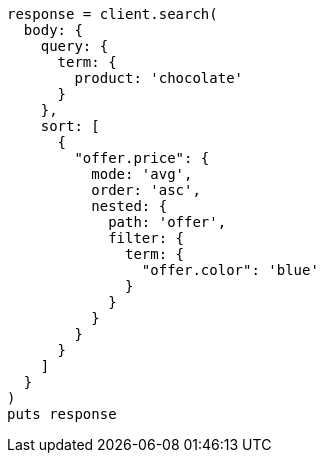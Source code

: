 [source, ruby]
----
response = client.search(
  body: {
    query: {
      term: {
        product: 'chocolate'
      }
    },
    sort: [
      {
        "offer.price": {
          mode: 'avg',
          order: 'asc',
          nested: {
            path: 'offer',
            filter: {
              term: {
                "offer.color": 'blue'
              }
            }
          }
        }
      }
    ]
  }
)
puts response
----
